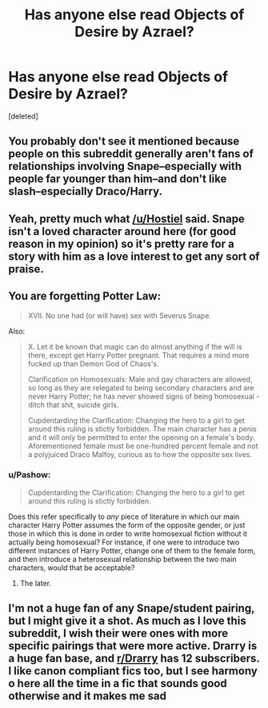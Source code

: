 #+TITLE: Has anyone else read Objects of Desire by Azrael?

* Has anyone else read Objects of Desire by Azrael?
:PROPERTIES:
:Score: 0
:DateUnix: 1460825613.0
:DateShort: 2016-Apr-16
:END:
[deleted]


** You probably don't see it mentioned because people on this subreddit generally aren't fans of relationships involving Snape--especially with people far younger than him--and don't like slash--especially Draco/Harry.
:PROPERTIES:
:Author: Hostiel
:Score: 5
:DateUnix: 1460831962.0
:DateShort: 2016-Apr-16
:END:


** Yeah, pretty much what [[/u/Hostiel]] said. Snape isn't a loved character around here (for good reason in my opinion) so it's pretty rare for a story with him as a love interest to get any sort of praise.
:PROPERTIES:
:Author: NaughtyGaymer
:Score: 4
:DateUnix: 1460832892.0
:DateShort: 2016-Apr-16
:END:


** You are forgetting Potter Law:

#+begin_quote
  XVII. No one had (or will have) sex with Severus Snape.
#+end_quote

Also:

#+begin_quote
  X. Let it be known that magic can do almost anything if the will is there, except get Harry Potter pregnant. That requires a mind more fucked up than Demon God of Chaos's.

  Clarification on Homosexuals: Male and gay characters are allowed, so long as they are relegated to being secondary characters and are never Harry Potter; he has never showed signs of being homosexual - ditch that shit, suicide girls.

  Cupdentarding the Clarification: Changing the hero to a girl to get around this ruling is stictly forbidden. The main character has a penis and it will only be permitted to enter the opening on a female's body. Aforementioned female must be one-hundred percent female and not a polyjuiced Draco Malfoy, curious as to how the opposite sex lives.
#+end_quote
:PROPERTIES:
:Author: origamiashit
:Score: 4
:DateUnix: 1460833117.0
:DateShort: 2016-Apr-16
:END:

*** u/Pashow:
#+begin_quote
  Cupdentarding the Clarification: Changing the hero to a girl to get around this ruling is stictly forbidden.
#+end_quote

Does this refer specifically to /any/ piece of literature in which our main character Harry Potter assumes the form of the opposite gender, or just those in which this is done in order to write homosexual fiction without it actually being homosexual? For instance, if one were to introduce two different instances of Harry Potter, change one of them to the female form, and then introduce a heterosexual relationship between the two main characters, would that be acceptable?
:PROPERTIES:
:Author: Pashow
:Score: 1
:DateUnix: 1460834941.0
:DateShort: 2016-Apr-16
:END:

**** The later.
:PROPERTIES:
:Author: howtopleaseme
:Score: 2
:DateUnix: 1460857693.0
:DateShort: 2016-Apr-17
:END:


** I'm not a huge fan of any Snape/student pairing, but I might give it a shot. As much as I love this subreddit, I wish their were ones with more specific pairings that were more active. Drarry is a huge fan base, and [[/r/Drarry][r/Drarry]] has 12 subscribers. I like canon compliant fics too, but I see harmony o here all the time in a fic that sounds good otherwise and it makes me sad
:PROPERTIES:
:Author: homiform
:Score: 1
:DateUnix: 1460863950.0
:DateShort: 2016-Apr-17
:END:
